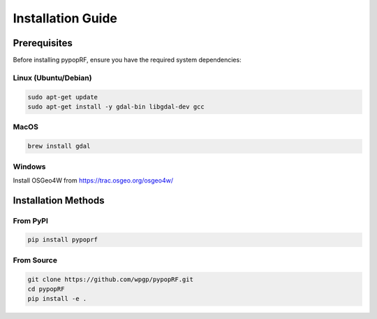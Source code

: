 Installation Guide
================

Prerequisites
-----------

Before installing pypopRF, ensure you have the required system dependencies:

Linux (Ubuntu/Debian)
^^^^^^^^^^^^^^^^^^^

.. code-block:: bash

   sudo apt-get update
   sudo apt-get install -y gdal-bin libgdal-dev gcc

MacOS
^^^^^

.. code-block:: bash

   brew install gdal

Windows
^^^^^^^

Install OSGeo4W from https://trac.osgeo.org/osgeo4w/

Installation Methods
-----------------

From PyPI
^^^^^^^^

.. code-block:: bash

   pip install pypoprf

From Source
^^^^^^^^^

.. code-block:: bash

   git clone https://github.com/wpgp/pypopRF.git
   cd pypopRF
   pip install -e .